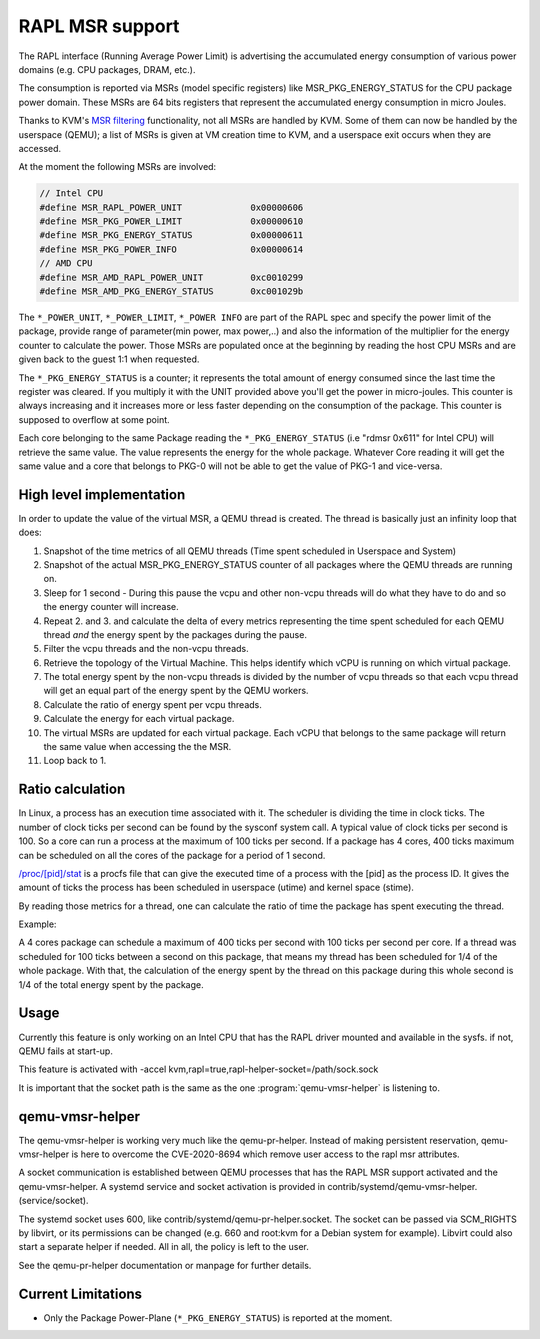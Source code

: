 ================
RAPL MSR support
================

The RAPL interface (Running Average Power Limit) is advertising the accumulated
energy consumption of various power domains (e.g. CPU packages, DRAM, etc.).

The consumption is reported via MSRs (model specific registers) like
MSR_PKG_ENERGY_STATUS for the CPU package power domain. These MSRs are 64 bits
registers that represent the accumulated energy consumption in micro Joules.

Thanks to KVM's `MSR filtering <msr-filter-patch_>`__ functionality,
not all MSRs are handled by KVM. Some of them can now be handled by the
userspace (QEMU); a list of MSRs is given at VM creation time to KVM, and
a userspace exit occurs when they are accessed.

.. _msr-filter-patch: https://patchwork.kernel.org/project/kvm/patch/20200916202951.23760-7-graf@amazon.com/

At the moment the following MSRs are involved:

.. code:: C

    // Intel CPU
    #define MSR_RAPL_POWER_UNIT             0x00000606
    #define MSR_PKG_POWER_LIMIT             0x00000610
    #define MSR_PKG_ENERGY_STATUS           0x00000611
    #define MSR_PKG_POWER_INFO              0x00000614
    // AMD CPU
    #define MSR_AMD_RAPL_POWER_UNIT         0xc0010299
    #define MSR_AMD_PKG_ENERGY_STATUS       0xc001029b

The ``*_POWER_UNIT``, ``*_POWER_LIMIT``, ``*_POWER INFO`` are part of the RAPL
spec and specify the power limit of the package, provide range of parameter(min
power, max power,..) and also the information of the multiplier for the energy
counter to calculate the power. Those MSRs are populated once at the beginning
by reading the host CPU MSRs and are given back to the guest 1:1 when
requested.

The ``*_PKG_ENERGY_STATUS`` is a counter; it represents the total amount of
energy consumed since the last time the register was cleared. If you multiply
it with the UNIT provided above you'll get the power in micro-joules. This
counter is always increasing and it increases more or less faster depending on
the consumption of the package. This counter is supposed to overflow at some
point.

Each core belonging to the same Package reading the ``*_PKG_ENERGY_STATUS`` (i.e
"rdmsr 0x611" for Intel CPU) will retrieve the same value. The value represents
the energy for the whole package. Whatever Core reading it will get the same
value and a core that belongs to PKG-0 will not be able to get the value of
PKG-1 and vice-versa.

High level implementation
-------------------------

In order to update the value of the virtual MSR, a QEMU thread is created.
The thread is basically just an infinity loop that does:

1. Snapshot of the time metrics of all QEMU threads (Time spent scheduled in
   Userspace and System)

2. Snapshot of the actual MSR_PKG_ENERGY_STATUS counter of all packages where
   the QEMU threads are running on.

3. Sleep for 1 second - During this pause the vcpu and other non-vcpu threads
   will do what they have to do and so the energy counter will increase.

4. Repeat 2. and 3. and calculate the delta of every metrics representing the
   time spent scheduled for each QEMU thread *and* the energy spent by the
   packages during the pause.

5. Filter the vcpu threads and the non-vcpu threads.

6. Retrieve the topology of the Virtual Machine. This helps identify which
   vCPU is running on which virtual package.

7. The total energy spent by the non-vcpu threads is divided by the number
   of vcpu threads so that each vcpu thread will get an equal part of the
   energy spent by the QEMU workers.

8. Calculate the ratio of energy spent per vcpu threads.

9. Calculate the energy for each virtual package.

10. The virtual MSRs are updated for each virtual package. Each vCPU that
    belongs to the same package will return the same value when accessing the
    the MSR.

11. Loop back to 1.

Ratio calculation
-----------------

In Linux, a process has an execution time associated with it. The scheduler is
dividing the time in clock ticks. The number of clock ticks per second can be
found by the sysconf system call. A typical value of clock ticks per second is
100. So a core can run a process at the maximum of 100 ticks per second. If a
package has 4 cores, 400 ticks maximum can be scheduled on all the cores
of the package for a period of 1 second.

`/proc/[pid]/stat <stat_>`__ is a procfs file that can give the executed
time of a process with the [pid] as the process ID. It gives the amount
of ticks the process has been scheduled in userspace (utime) and kernel
space (stime).

.. _stat: https://man7.org/linux/man-pages/man5/proc.5.html

By reading those metrics for a thread, one can calculate the ratio of time the
package has spent executing the thread.

Example:

A 4 cores package can schedule a maximum of 400 ticks per second with 100 ticks
per second per core. If a thread was scheduled for 100 ticks between a second
on this package, that means my thread has been scheduled for 1/4 of the whole
package. With that, the calculation of the energy spent by the thread on this
package during this whole second is 1/4 of the total energy spent by the
package.

Usage
-----

Currently this feature is only working on an Intel CPU that has the RAPL driver
mounted and available in the sysfs. if not, QEMU fails at start-up.

This feature is activated with -accel
kvm,rapl=true,rapl-helper-socket=/path/sock.sock

It is important that the socket path is the same as the one
:program:`qemu-vmsr-helper` is listening to.

qemu-vmsr-helper
----------------

The qemu-vmsr-helper is working very much like the qemu-pr-helper. Instead of
making persistent reservation, qemu-vmsr-helper is here to overcome the
CVE-2020-8694 which remove user access to the rapl msr attributes.

A socket communication is established between QEMU processes that has the RAPL
MSR support activated and the qemu-vmsr-helper. A systemd service and socket
activation is provided in contrib/systemd/qemu-vmsr-helper.(service/socket).

The systemd socket uses 600, like contrib/systemd/qemu-pr-helper.socket. The
socket can be passed via SCM_RIGHTS by libvirt, or its permissions can be
changed (e.g. 660 and root:kvm for a Debian system for example). Libvirt could
also start a separate helper if needed. All in all, the policy is left to the
user.

See the qemu-pr-helper documentation or manpage for further details.

Current Limitations
-------------------

- Only the Package Power-Plane (``*_PKG_ENERGY_STATUS``) is reported at the
  moment.

